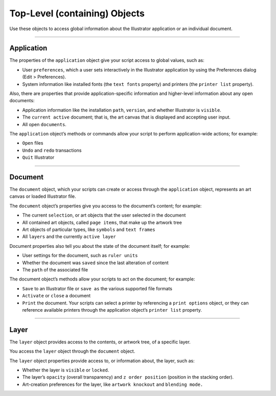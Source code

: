 .. _objectmodel/topLevelObjects:

Top-Level (containing) Objects
################################################################################

Use these objects to access global information about the Illustrator
application or an individual document.

----

Application
================================================================================

The properties of the ``application`` object give your script access to global
values, such as:

- User ``preferences``, which a user sets interactively in the Illustrator application by using the Preferences dialog (Edit > Preferences).
- System information like installed fonts (the ``text fonts`` property) and printers (the ``printer list`` property).

Also, there are properties that provide application-specific information and
higher-level information about any open documents:

- Application information like the installation ``path``, ``version``, and whether Illustrator is ``visible``.
- The ``current active`` document; that is, the art canvas that is displayed and accepting user input.
- All open ``documents``.

The ``application`` object’s methods or commands allow your script to perform
application-wide actions; for example:

- ``Open`` files
- ``Undo`` and ``redo`` transactions
- ``Quit`` Illustrator

----

Document
================================================================================

The ``document`` object, which your scripts can create or access through the
``application`` object, represents an art canvas or loaded Illustrator file.

The ``document`` object’s properties give you access to the document’s content;
for example:

- The current ``selection``, or art objects that the user selected in the document
- All contained art objects, called ``page items``, that make up the artwork tree
- Art objects of particular types, like ``symbols`` and ``text frames``
- All ``layers`` and the currently ``active layer``

Document properties also tell you about the state of the document itself;
for example:

- User settings for the document, such as ``ruler units``
- Whether the document was ``saved`` since the last alteration of content
- The ``path`` of the associated file

The document object’s methods allow your scripts to act on the document;
for example:

- ``Save`` to an Illustrator file or ``save as`` the various supported file formats
- ``Activate`` or ``close`` a document
- ``Print`` the document. Your scripts can select a printer by referencing a ``print options`` object, or they can reference available printers through the application object’s ``printer list`` property.

----

Layer
================================================================================

The ``layer`` object provides access to the contents, or artwork tree, of a
specific layer.

You access the ``layer`` object through the ``document`` object.

The ``layer`` object properties provide access to, or information about, the
layer, such as:

- Whether the layer is ``visible`` or ``locked``.
- The layer’s ``opacity`` (overall transparency) and ``z order position`` (position in the stacking order).
- Art-creation preferences for the layer, like ``artwork knockout`` and ``blending mode.``
